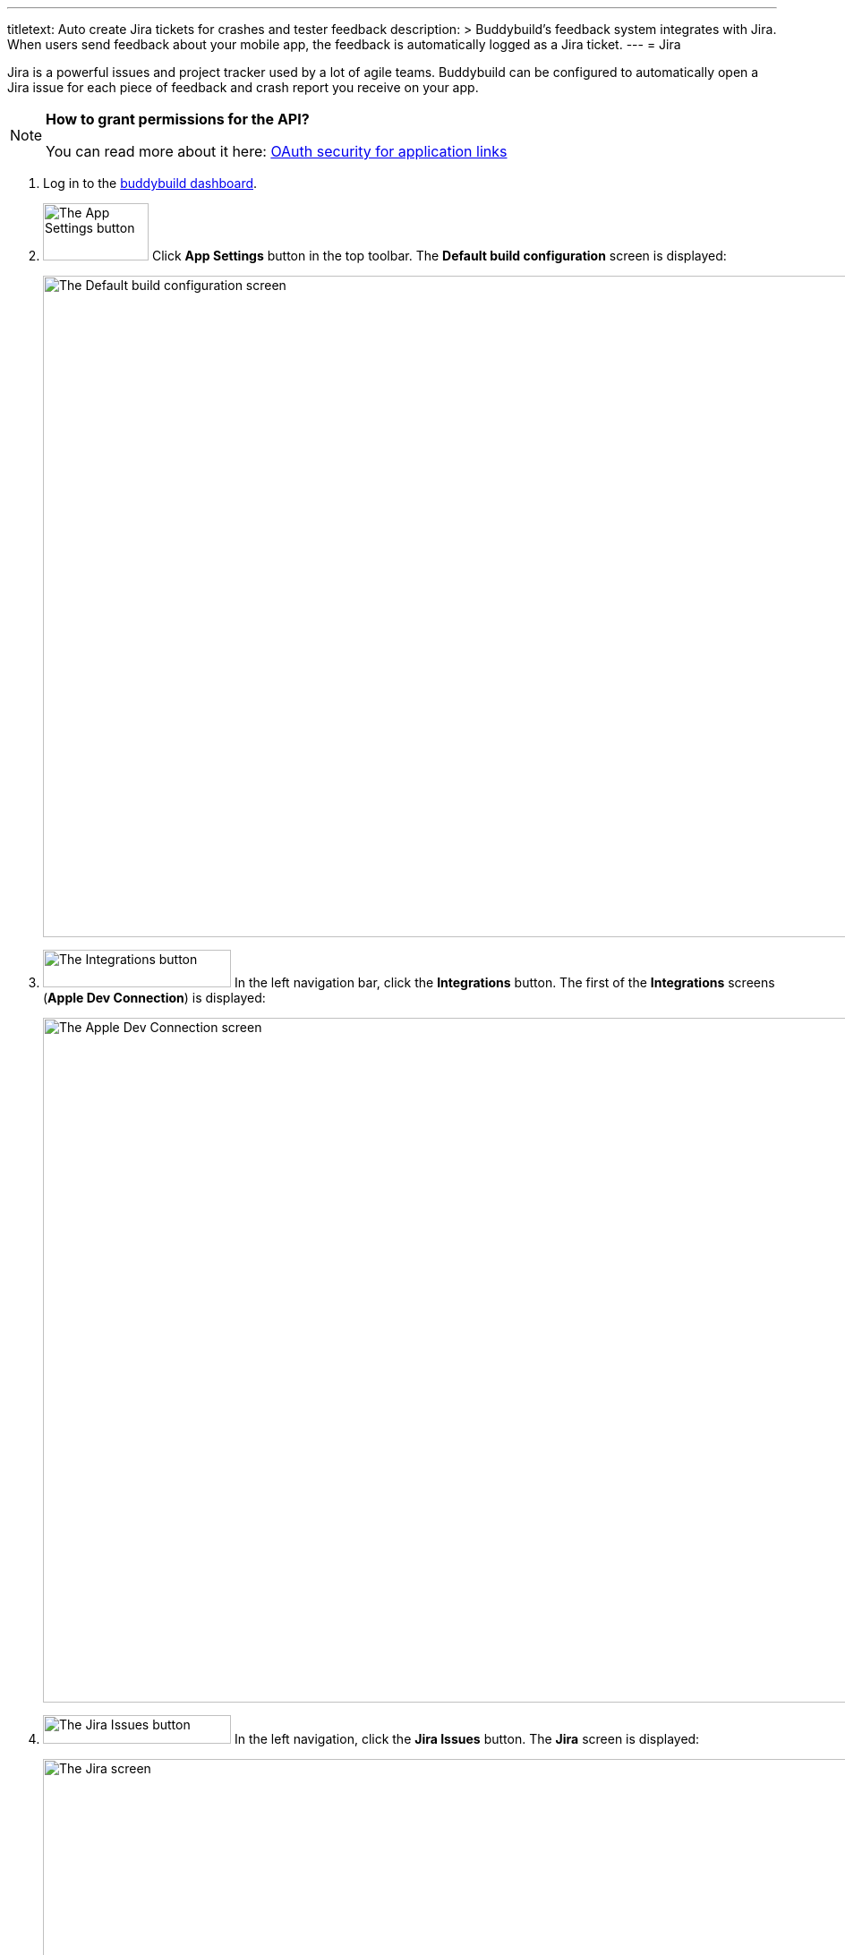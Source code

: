 ---
titletext: Auto create Jira tickets for crashes and tester feedback
description: >
  Buddybuild's feedback system integrates with Jira. When users send
  feedback about your mobile app, the feedback is automatically logged
  as a Jira ticket.
---
= Jira

Jira is a powerful issues and project tracker used by a lot of agile
teams. Buddybuild can be configured to automatically open a Jira issue
for each piece of feedback and crash report you receive on your app.

[NOTE]
======
**How to grant permissions for the API?**

You can read more about it here: link:https://confluence.atlassian.com/display/APPLINKS/OAuth+security+for+application+links[OAuth security for application links]
======

. Log in to the link:https://dashboard.buddybuild.com/[buddybuild
  dashboard].

. image:../builds/img/button-app_settings.png["The App Settings button",
  118, 64, role="right"]
  Click **App Settings** button in the top toolbar. The **Default build
  configuration** screen is displayed:
+
image:img/screen-build_settings.png["The Default build configuration
screen", 1280, 739, role="frame"]

. image:img/button-integrations.png["The Integrations button", 210, 42,
  role="right"]
  In the left navigation bar, click the **Integrations** button. The
  first of the **Integrations** screens (**Apple Dev Connection**) is
  displayed:
+
image:img/screen-apple_dev_connection.png["The Apple Dev Connection
screen", 1280, 765, role="frame"]

. image:img/button-jira_issues.png["The Jira Issues button", 210, 32,
  role="right"]
  In the left navigation, click the **Jira Issues** button. The **Jira**
  screen is displayed:
+
image:img/screen-jira-connect.png["The Jira screen", 1280, 765,
role="frame"]
+
If you have previously configured Jira, you might instead see:
+
image:img/screen-jira-configured.png["The Jira screen with existing
configuration", 1280, 765, role="frame"]

. Enter the URL for your Jira instance into the **Jira base URL** field.

. In a new browser window or tab, log in to your Jira instance. The Jira
  dashboard is displayed:
+
image:{{readme.path}}/_img/screen-jira-dashboard.png["The Jira
dashboard with the new Jira experience", 1280, 398, role="frame"]

. image:{{readme.path}}/_img/button-jira-settings.png["The Settings
  button in Jira", 208, 40, role="right"]
  In the navigation sidebar on the left, click the **Settings** button.
  The sidebar updates to show the **Settings** options:
+
image:{{readme.path}}/_img/panel-jira-settings.png["The Settings
panel in Jira", 304, 458, role="frame"]

. image:img/button-jira_new-applications.png["The Applications button in
  Jira", 208, 40, role="right"]
  Click the **Applications** button. The sidebar updates to show the
  **Applications** options:
+
image:img/panel-jira_new-applications.png["The Applications panel in
Jira", 304, 448, role="frame"]

. image:img/button-jira_new-application_links.png["The Application links
  button in Jira", 208, 40, role="right"]
  Click the **Application links** button. The **Configure Application
  Links** screen is displayed:
+
image:img/screen-jira_new-configure_application_links.png["The Configure
Application Links screen in Jira", 1280, 448, role="frame"]

. Copy the following URL into the **Application URL** field:
+
[source,bash]
----
https://dashboard.buddybuild.com/
----
+
[TIP]
=====
**What if I have multiple Jira integrations with buddybuild?**

You can append your app id to the URL, e.g.:

[source,bash]
----
https://dashboard.buddybuild.com/57acc935dfda60010066a000
----
=====

. image:img/button-jira-create_new_link.png["The Create new link button
  in Jira", 129, 32, role="right"]
  Click the **Create new link** button. The **Configure Application
  URL** dialog is displayed, containing a warning about receiving
  no response:
+
image:img/dialog-jira-no_response.png["The Configure Application URL
dialog with 'no response' warning in Jira", 506, 359, role="frame"]
+
Ignore the warning.

. image:img/button-jira-continue.png["The Continue button in Jira", 81,
  32, role="right"]
  Click the **Continue** button. The **Link applications** dialog is
  displayed:
+
image:img/dialog-jira-link_applications.png["The Link applications dialog
in Jira", 506, 646, role="frame"]

. Enter a name for this application connection into the **Application
  Name** field. We recommend `buddybuild`. If you customized the
  **Application URL** to include the buddybuild app identifier,
  include the name of your app. For example: `buddybuild - my app`.

. image:img/button-jira-continue.png["The Continue button in Jira", 81,
  32, role="right"]
  Click the **Continue** button. The **Configure Application Links**
  screen is re-displayed, including the just-created link:
+
image:img/screen-jira-configure_application_links-created.png["The
Configure Application Links screen in Jira, including the newly-created
link", 1280, 448, role="frame"]

. image:img/button-jira-pencil.png["The pencil button in Jira", 13,
  13, role="right"]
  Click the **pencil** icon to the right of the just-created link. The
  **Configure** dialog is displayed:
+
image:img/dialog-jira-configure.png["The Configure dialog in Jira", 806,
562, role="frame"]

. Click the **Incoming Authentication** button on the left side of the
  dialog. The dialog updates to show the **Incoming Authentication**
  fields:
+
image:img/dialog-jira-configure-incoming.png["The Configure dialog in
Jira, with the Incoming Authentication fields displayed", 806, 562,
role="frame"]

. Copy configuration from the browser window or tab containing the
buddybuild dashboard into the Jira dialog:
+
--
[loweralpha]
. Copy the **Consumer key** value from buddybuild into the **Consumer
  Key** field in Jira.

. Copy the **Public key** value from buddybuild into the **Public Key**
  field in Jira. You have to scroll down in the **Configure** dialog to
  see the **Public Key** field.

. Copy the **Consumer callback URL** value from buddybuild into the
  **Consumer Callback URL** field in Jira.
--

. Enter a name into the **Consumer Name** field. We recommend
  `buddybuild`.

. Optionally enter a description for this application into the
  **Description** field.

. image:img/button-jira-save.png["The Save button in Jira", 54, 30,
  role="right"]
  Click the **Save** button at the bottom of the dialog. The **Configure
  Application Links** screen is re-displayed.
+
At this point, the configuration in Jira is complete.

. Switch back to the browser window/tab containing the buddybuild
  dashboard.

. image:img/button-connect_jira_account.png["The Connect JIRA account
  button", 172, 42, role="right"]
  Click the **Connect JIRA account** button. The **Jira Authorization**
  screen is displayed:
+
image:img/screen-jira-authorize.png["The Jira authorize screen", 1280,
377, role="frame"]

. image:img/button-jira-allow.png["The Allow button in Jira", 55, 30,
  role="right"]
  Click the **Allow** button to permit buddybuild to create issues in
  Jira for feedback and crash reports. The **Configure JIRA for
  Feedback** screen is displayed:
+
image:img/screen-configure_jira_for_feedback.png["The Configure JIRA for
Feedback screen", 1280, 727, role="frame"]

. Select the project, type of issue, reporter plugin, and priority for
  issues. The selections are defined in your Jira instance. Check the
  **Automatically creates issues for Feedback** to enable automatic
  issue creation whenever feedback is received.
+
[NOTE]
======
**Permission to modify reporter**

By default, users without administrator privileges **cannot** modify the
reporter when creating an issue. If you want to use another reporter,
please make sure that the Jira account you used on buddybuild has the
permission to do so -- if not, you can let the Jira board administrator
set the permission for you in **project settings**.
======
+
When you have completed your selections, the **Continue** button becomes
active:
+
image:img/screen-configure_jira_for_feedback-configured.png["The
Configure JIRA for Feedback screen, with selections made", 1280, 723,
role="frame"]

. Click the **Continue** button. The **Configure JIRA for Crash
Reports** screen is displayed:
+
image:img/screen-configure_jira_for_crash_reports.png["The Configure
JIRA for Crash Reports screen", 1280, 723, role="frame"]

. Select the project, type of issue, reporter plugin, and priority for
  issues. The selections are defined in your Jira instance. Check the
  **Automatically creates issues for Crash Reports** to enable automatic
  issue creation whenever crash reports are received.
+
[NOTE]
======
**Permission to modify reporter**

By default, users without administrator privileges **cannot** modify the
reporter when creating an issue. If you want to use another reporter,
please make sure that the Jira account you used on buddybuild has the
permission to do so -- if not, you can let the Jira board administrator
set the permission for you in **project settings**.
======

. Click **Continue**. The integration confirmation screen is displayed:
+
image:img/screen-jira_confirmation.png["The integration confirmation
screen for Jira", 1280, 477, role="frame"]

. Here you have a choice:
+
The project, type of issue, reporter plugin, and issue priority
selections you made, for both feedback and crash reports, can become the
default for all new apps that you might add to buddybuild.
+
--
[loweralpha]
. image:img/button-asana-default_integration.png["The Yes, save as
  default integration button", 242, 42, role="right"]
  To make your selections the default, click the **Yes, save as a
  default integration** button.

. image:img/button-no_thanks.png["The No thanks! button", 230, 42,
  role="right"]
  To use the selections just for this app, click the **No thanks!**
button.
--
+
Once you have made your choice, the **JIRA Issues** screen is displayed,
showing the active configuration:
+
image:img/screen-jira-configured.png["The JIRA Issues screen", 1280,
765, role="frame"]

That's it! Buddybuild is now connected to your Jira. Feel free to adjust
the configuration at any time; adjustments affects all subsequent
feedback or crash report events. Remove the integration by clicking the
trashcan icon.

[NOTE]
======
Buddybuild sends user feedback to Jira as Markdown-formatted content,
which requires the Wiki Style Renderer. If you see Markdown markup in
buddybuild-initiated issues, please ask your Jira administrator to
link:../troubleshooting/jira.adoc[enable the Wiki Style Renderer].
======

